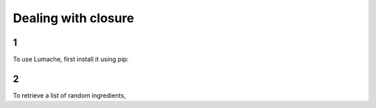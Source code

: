 Dealing with closure
=====

1
------------

To use Lumache, first install it using pip:

2
----------------

To retrieve a list of random ingredients,
